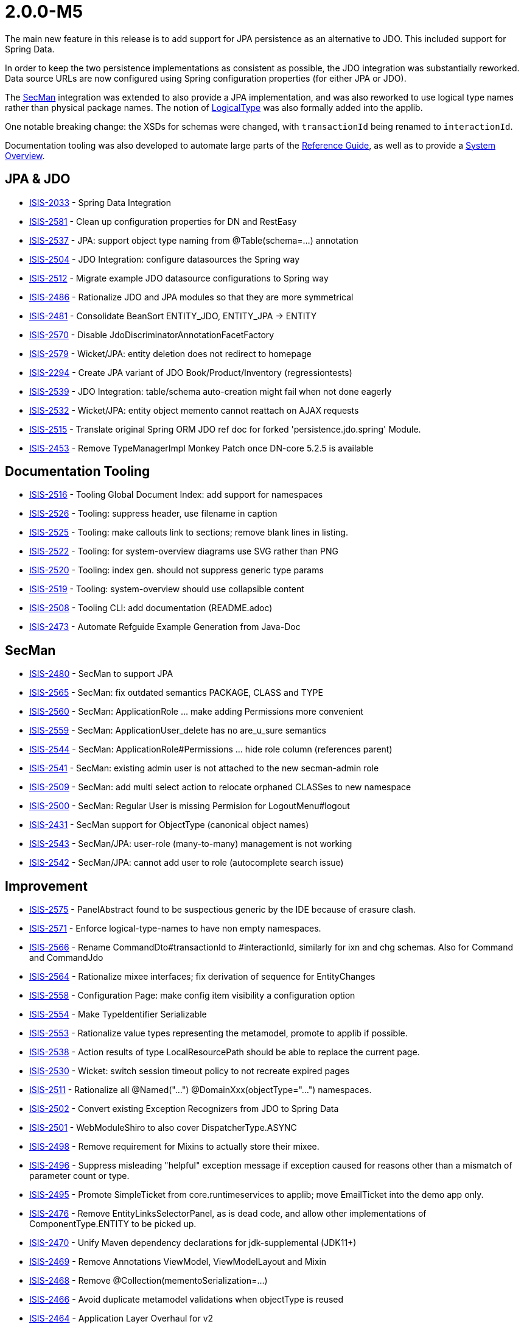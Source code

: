 [[r2.0.0-M5]]
= 2.0.0-M5

:Notice: Licensed to the Apache Software Foundation (ASF) under one or more contributor license agreements. See the NOTICE file distributed with this work for additional information regarding copyright ownership. The ASF licenses this file to you under the Apache License, Version 2.0 (the "License"); you may not use this file except in compliance with the License. You may obtain a copy of the License at. http://www.apache.org/licenses/LICENSE-2.0 . Unless required by applicable law or agreed to in writing, software distributed under the License is distributed on an "AS IS" BASIS, WITHOUT WARRANTIES OR  CONDITIONS OF ANY KIND, either express or implied. See the License for the specific language governing permissions and limitations under the License.
:page-partial:


The main new feature in this release is to add support for JPA persistence as an alternative to JDO.
This included support for Spring Data.

In order to keep the two persistence implementations as consistent as possible, the JDO integration was substantially reworked.
Data source URLs are now configured using Spring configuration properties (for either JPA or JDO).

The xref:security:secman:about.adoc[SecMan] integration was extended to also provide a JPA implementation, and was also reworked to use logical type names rather than physical package names.
The notion of xref:refguide:applib:index/id/LogicalType.adoc[LogicalType] was also formally added into the applib.

One notable breaking change: the XSDs for schemas were changed, with `transactionId` being renamed to `interactionId`.

Documentation tooling was also developed to automate large parts of the xref:refguide::about.adoc[Reference Guide], as well as to provide a xref:core:_overview:about.adoc[System Overview].




== JPA & JDO

* link:https://issues.apache.org/jira/browse/ISIS-2033[ISIS-2033] - Spring Data Integration
* link:https://issues.apache.org/jira/browse/ISIS-2581[ISIS-2581] - Clean up configuration properties for DN and RestEasy
* link:https://issues.apache.org/jira/browse/ISIS-2537[ISIS-2537] - JPA: support object type naming from @Table(schema=...) annotation
* link:https://issues.apache.org/jira/browse/ISIS-2504[ISIS-2504] - JDO Integration: configure datasources the Spring way
* link:https://issues.apache.org/jira/browse/ISIS-2512[ISIS-2512] - Migrate example JDO datasource configurations to Spring way
* link:https://issues.apache.org/jira/browse/ISIS-2486[ISIS-2486] - Rationalize JDO and JPA modules so that they are more symmetrical
* link:https://issues.apache.org/jira/browse/ISIS-2481[ISIS-2481] - Consolidate BeanSort ENTITY_JDO, ENTITY_JPA -> ENTITY
* link:https://issues.apache.org/jira/browse/ISIS-2570[ISIS-2570] - Disable JdoDiscriminatorAnnotationFacetFactory
* link:https://issues.apache.org/jira/browse/ISIS-2579[ISIS-2579] - Wicket/JPA: entity deletion does not redirect to homepage
* link:https://issues.apache.org/jira/browse/ISIS-2294[ISIS-2294] - Create JPA variant of JDO Book/Product/Inventory (regressiontests)
* link:https://issues.apache.org/jira/browse/ISIS-2539[ISIS-2539] - JDO Integration: table/schema auto-creation might fail when not done eagerly
* link:https://issues.apache.org/jira/browse/ISIS-2532[ISIS-2532] - Wicket/JPA: entity object memento cannot reattach on AJAX requests
* link:https://issues.apache.org/jira/browse/ISIS-2515[ISIS-2515] - Translate original Spring ORM JDO ref doc for forked 'persistence.jdo.spring' Module.
* link:https://issues.apache.org/jira/browse/ISIS-2453[ISIS-2453] - Remove TypeManagerImpl Monkey Patch once DN-core 5.2.5 is available


== Documentation Tooling

* link:https://issues.apache.org/jira/browse/ISIS-2516[ISIS-2516] - Tooling Global Document Index: add support for namespaces
* link:https://issues.apache.org/jira/browse/ISIS-2526[ISIS-2526] - Tooling: suppress header, use filename in caption
* link:https://issues.apache.org/jira/browse/ISIS-2525[ISIS-2525] - Tooling: make callouts link to sections; remove blank lines in listing.
* link:https://issues.apache.org/jira/browse/ISIS-2522[ISIS-2522] - Tooling: for system-overview diagrams use SVG rather than PNG
* link:https://issues.apache.org/jira/browse/ISIS-2520[ISIS-2520] - Tooling: index gen. should not suppress generic type params
* link:https://issues.apache.org/jira/browse/ISIS-2519[ISIS-2519] - Tooling: system-overview should use collapsible content
* link:https://issues.apache.org/jira/browse/ISIS-2508[ISIS-2508] - Tooling CLI: add documentation (README.adoc)
* link:https://issues.apache.org/jira/browse/ISIS-2473[ISIS-2473] - Automate Refguide Example Generation from Java-Doc


== SecMan

* link:https://issues.apache.org/jira/browse/ISIS-2480[ISIS-2480] - SecMan to support JPA
* link:https://issues.apache.org/jira/browse/ISIS-2565[ISIS-2565] - SecMan: fix outdated semantics PACKAGE, CLASS and TYPE
* link:https://issues.apache.org/jira/browse/ISIS-2560[ISIS-2560] - SecMan: ApplicationRole ... make adding Permissions more convenient
* link:https://issues.apache.org/jira/browse/ISIS-2559[ISIS-2559] - SecMan: ApplicationUser_delete has no are_u_sure semantics
* link:https://issues.apache.org/jira/browse/ISIS-2544[ISIS-2544] - SecMan: ApplicationRole#Permissions ... hide role column (references parent)
* link:https://issues.apache.org/jira/browse/ISIS-2541[ISIS-2541] - SecMan: existing admin user is not attached to the new secman-admin role
* link:https://issues.apache.org/jira/browse/ISIS-2509[ISIS-2509] - SecMan: add multi select action to relocate orphaned CLASSes to new namespace
* link:https://issues.apache.org/jira/browse/ISIS-2500[ISIS-2500] - SecMan: Regular User is missing Permision for LogoutMenu#logout
* link:https://issues.apache.org/jira/browse/ISIS-2431[ISIS-2431] - SecMan support for ObjectType (canonical object names)
* link:https://issues.apache.org/jira/browse/ISIS-2543[ISIS-2543] - SecMan/JPA: user-role (many-to-many) management is not working
* link:https://issues.apache.org/jira/browse/ISIS-2542[ISIS-2542] - SecMan/JPA: cannot add user to role (autocomplete search issue)

== Improvement

* link:https://issues.apache.org/jira/browse/ISIS-2575[ISIS-2575] - PanelAbstract found to be suspectious generic by the IDE because of erasure clash.
* link:https://issues.apache.org/jira/browse/ISIS-2571[ISIS-2571] - Enforce logical-type-names to have non empty namespaces.
* link:https://issues.apache.org/jira/browse/ISIS-2566[ISIS-2566] - Rename CommandDto#transactionId to #interactionId, similarly for ixn and chg schemas. Also for Command and CommandJdo
* link:https://issues.apache.org/jira/browse/ISIS-2564[ISIS-2564] - Rationalize mixee interfaces; fix derivation of sequence for EntityChanges
* link:https://issues.apache.org/jira/browse/ISIS-2558[ISIS-2558] - Configuration Page: make config item visibility a configuration option
* link:https://issues.apache.org/jira/browse/ISIS-2554[ISIS-2554] - Make TypeIdentifier Serializable
* link:https://issues.apache.org/jira/browse/ISIS-2553[ISIS-2553] - Rationalize value types representing the metamodel, promote to applib if possible.
* link:https://issues.apache.org/jira/browse/ISIS-2538[ISIS-2538] - Action results of type LocalResourcePath should be able to replace the current page.
* link:https://issues.apache.org/jira/browse/ISIS-2530[ISIS-2530] - Wicket: switch session timeout policy to not recreate expired pages
* link:https://issues.apache.org/jira/browse/ISIS-2511[ISIS-2511] - Rationalize all @Named("...") @DomainXxx(objectType="...") namespaces.
* link:https://issues.apache.org/jira/browse/ISIS-2502[ISIS-2502] - Convert existing Exception Recognizers from JDO to Spring Data
* link:https://issues.apache.org/jira/browse/ISIS-2501[ISIS-2501] - WebModuleShiro to also cover DispatcherType.ASYNC
* link:https://issues.apache.org/jira/browse/ISIS-2498[ISIS-2498] - Remove requirement for Mixins to actually store their mixee.
* link:https://issues.apache.org/jira/browse/ISIS-2496[ISIS-2496] - Suppress misleading "helpful" exception message if exception caused for reasons other than a mismatch of parameter count or type.
* link:https://issues.apache.org/jira/browse/ISIS-2495[ISIS-2495] - Promote SimpleTicket from core.runtimeservices to applib; move EmailTicket into the demo app only.
* link:https://issues.apache.org/jira/browse/ISIS-2476[ISIS-2476] - Remove EntityLinksSelectorPanel, as is dead code, and allow other implementations of ComponentType.ENTITY to be picked up.
* link:https://issues.apache.org/jira/browse/ISIS-2470[ISIS-2470] - Unify Maven dependency declarations for jdk-supplemental (JDK11+)
* link:https://issues.apache.org/jira/browse/ISIS-2469[ISIS-2469] - Remove Annotations ViewModel, ViewModelLayout and Mixin
* link:https://issues.apache.org/jira/browse/ISIS-2468[ISIS-2468] - Remove @Collection(mementoSerialization=...)
* link:https://issues.apache.org/jira/browse/ISIS-2466[ISIS-2466] - Avoid duplicate metamodel validations when objectType is reused
* link:https://issues.apache.org/jira/browse/ISIS-2464[ISIS-2464] - Application Layer Overhaul for v2
* link:https://issues.apache.org/jira/browse/ISIS-2455[ISIS-2455] - Build 'essential' Artefacts From Root with Maven

== Bug

* link:https://issues.apache.org/jira/browse/ISIS-2586[ISIS-2586] - ServiceInjector cannot handle null argument
* link:https://issues.apache.org/jira/browse/ISIS-2582[ISIS-2582] - Wicket: NPE when ComponentHintKey#hintStore not restored on deserialization
* link:https://issues.apache.org/jira/browse/ISIS-2577[ISIS-2577] - Potential NPE when clearing a scalar property.
* link:https://issues.apache.org/jira/browse/ISIS-2576[ISIS-2576] - favicon missing from signin page
* link:https://issues.apache.org/jira/browse/ISIS-2572[ISIS-2572] - RO/Swagger: Generated schema offers outdated urn:org.apache.isis/v1
* link:https://issues.apache.org/jira/browse/ISIS-2567[ISIS-2567] - Regression: commands are not published
* link:https://issues.apache.org/jira/browse/ISIS-2563[ISIS-2563] - Autocomplete MinLength not always handled correctly
* link:https://issues.apache.org/jira/browse/ISIS-2547[ISIS-2547] - layout() method does not reload grid in production mode
* link:https://issues.apache.org/jira/browse/ISIS-2540[ISIS-2540] - Regression: bulk select from mixin actions is broken
* link:https://issues.apache.org/jira/browse/ISIS-2535[ISIS-2535] - Regression: @PersistenceCapable(schema= ) does not get picked up as ObjectType
* link:https://issues.apache.org/jira/browse/ISIS-2510[ISIS-2510] - Regression: interfaces when registered with the metamodel never expose their members
* link:https://issues.apache.org/jira/browse/ISIS-2507[ISIS-2507] - JaxbServiceDefault: potential infinite loop when processing DomainObjectList
* link:https://issues.apache.org/jira/browse/ISIS-2497[ISIS-2497] - Regression: Mixin's holder instance cannot be found if stored in non-public field.
* link:https://issues.apache.org/jira/browse/ISIS-2492[ISIS-2492] - Metamodel contributing members are not inheritable from abstract super class.
* link:https://issues.apache.org/jira/browse/ISIS-2491[ISIS-2491] - WebModuleH2Console is never enabled when using JPA
* link:https://issues.apache.org/jira/browse/ISIS-2489[ISIS-2489] - TranslationsResolverWicket uses outdated config, also might fail to read translation sources
* link:https://issues.apache.org/jira/browse/ISIS-2479[ISIS-2479] - Resurrect support for TransactionId
* link:https://issues.apache.org/jira/browse/ISIS-2478[ISIS-2478] - CommonDtoUtils#newParamDto fails to handle non-scalar values.
* link:https://issues.apache.org/jira/browse/ISIS-2475[ISIS-2475] - RESTEASY003210: Could not find resource for full path: https://demo-wicket.isis.incode.work/restful/domain-types/org.apache.wicket.markup.MarkupStream/properties/
* link:https://issues.apache.org/jira/browse/ISIS-2474[ISIS-2474] - Fix Named annotation in WebModuleShiro 
* link:https://issues.apache.org/jira/browse/ISIS-2462[ISIS-2462] - Reinstate version in footer, and link to about page.
* link:https://issues.apache.org/jira/browse/ISIS-2461[ISIS-2461] - Potential NPE when menu-contributing ViewModel not explicitly listed in menubar.layout.xml
* link:https://issues.apache.org/jira/browse/ISIS-2460[ISIS-2460] - Kroviz - Demo Menu Missing
* link:https://issues.apache.org/jira/browse/ISIS-2459[ISIS-2459] - Async Execution might throw 'no current IsisPersistenceSessionJdoBase available'
* link:https://issues.apache.org/jira/browse/ISIS-2458[ISIS-2458] - Deploying demo-wicket app to k8s causes a logging issue, won't start
* link:https://issues.apache.org/jira/browse/ISIS-2456[ISIS-2456] - Regression: Object of type Nature.BEAN may have no Spec from SpecLoader
* link:https://issues.apache.org/jira/browse/ISIS-2454[ISIS-2454] - CORS Filter not in FilterChain?
* link:https://issues.apache.org/jira/browse/ISIS-2452[ISIS-2452] - NPE within WicketViewerSettingsDefault when deserialized (IsisConfig is null)
* link:https://issues.apache.org/jira/browse/ISIS-2449[ISIS-2449] - RO-Viewer: NPE when action invocation result is null
* link:https://issues.apache.org/jira/browse/ISIS-2441[ISIS-2441] - Auditing/Publishing: dispatch calls happen before enlist calls
* link:https://issues.apache.org/jira/browse/ISIS-2412[ISIS-2412] - java.awt.Image does not render (simply blank) not persist (ditto)
* link:https://issues.apache.org/jira/browse/ISIS-2411[ISIS-2411] - Remove Isis Image (use AWT's BufferedImage instead)
* link:https://issues.apache.org/jira/browse/ISIS-2410[ISIS-2410] - ZonedDateTime does not render/parse correctly.
* link:https://issues.apache.org/jira/browse/ISIS-2409[ISIS-2409] - Offset Time does not render in the demo app.
* link:https://issues.apache.org/jira/browse/ISIS-2382[ISIS-2382] - Concurrent Spec Loading is broken (possible race condition)
* link:https://issues.apache.org/jira/browse/ISIS-2363[ISIS-2363] - Recently removed ServiceRegistry.injectServicesInto() is still recommended in docs
* link:https://issues.apache.org/jira/browse/ISIS-2269[ISIS-2269] - Exception when calling collection on integration test ('more than one ImperativeFacet for method getReferencedObjects , with inconsistent intents')
* link:https://issues.apache.org/jira/browse/ISIS-1980[ISIS-1980] - Unexpected error when accessing collection through wrapper.


== Docs & Demos

* link:https://issues.apache.org/jira/browse/ISIS-2443[ISIS-2443] - Flesh out demo app with further examples
* link:https://issues.apache.org/jira/browse/ISIS-2444[ISIS-2444] - Ongoing improvements to the Apache Isis website
* link:https://issues.apache.org/jira/browse/ISIS-2518[ISIS-2518] - Java-Doc: link tag contents that reference types should have corresponding import statements


== Dependencies Updates

* link:https://issues.apache.org/jira/browse/ISIS-2467[ISIS-2467] - Bump Wicket to latest Version (8.11.0)
* link:https://issues.apache.org/jira/browse/ISIS-2451[ISIS-2451] - Remove Dependencies on Google Guava
* link:https://issues.apache.org/jira/browse/ISIS-2448[ISIS-2448] - ChicagoFLF.ttf in kroviz hinders bumping maven-resources-plugin to 3.2.0


== Task

* link:https://issues.apache.org/jira/browse/ISIS-2457[ISIS-2457] - Switch nightly builds to upload to nexus.incode.work (instead of repo.incode.work)
* link:https://issues.apache.org/jira/browse/ISIS-2536[ISIS-2536] - attach sources in nightly build
* link:https://issues.apache.org/jira/browse/ISIS-2450[ISIS-2450] - Isis 2.0.0 M5 Release activities


== Won't Fix / Not a Problem

* link:https://issues.apache.org/jira/browse/ISIS-1001[ISIS-1001] - [WON'T FIX] For hard-coded methods such as title(), iconName(), and cssClass(), hidden(), disabled(), validate(), provide an alternative mechanism to specify such methods.
* link:https://issues.apache.org/jira/browse/ISIS-471[ISIS-471] - [WON'T FIX] Pinnable (for session) bookmarks

* link:https://issues.apache.org/jira/browse/ISIS-2472[ISIS-2472] - [WON'T FIX] Move Tooling to isis-lab project (github).

* link:https://issues.apache.org/jira/browse/ISIS-2503[ISIS-2503] - [NOT AN ISSUE] RO Viewer does not emit object members of type 'property'
* link:https://issues.apache.org/jira/browse/ISIS-2487[ISIS-2487] - [NOT AN ISSUE] DomainService(nature=View) recreate from memento has empty result

* link:https://issues.apache.org/jira/browse/ISIS-1709[ISIS-1709] - [INVALID] Inconsistent handling of commands vs auditing for objects implementing HasTransactionId

